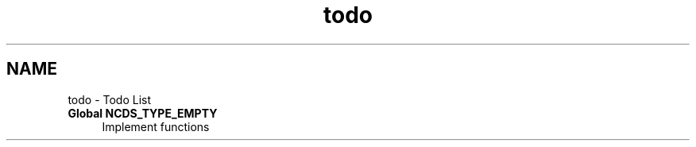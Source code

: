 .TH "todo" 3 "Thu Sep 6 2012" "Version 0.1.3" "libnetconf" \" -*- nroff -*-
.ad l
.nh
.SH NAME
todo \- Todo List 
.IP "\fBGlobal \fBNCDS_TYPE_EMPTY\fP \fP" 1c
Implement functions 
.PP

